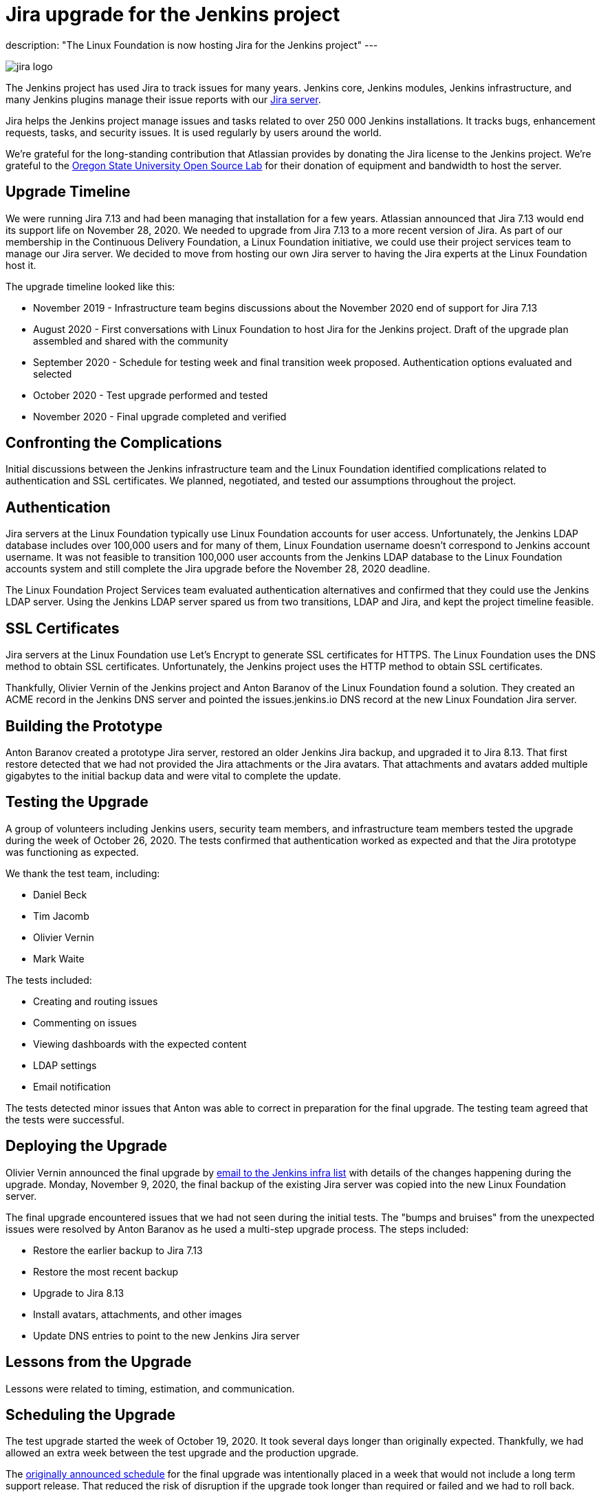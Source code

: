 = Jira upgrade for the Jenkins project
:page-tags: jenkins, infrastructure, jira

:page-author: markewaite
:page-opengraph: /post-images/2020-12-17-jira-upgrade-for-the-jenkins-project/jira-upgrade-for-the-jenkins-project.png
description: "The Linux Foundation is now hosting Jira for the Jenkins project"
---

image::/post-images/2020-12-17-jira-upgrade-for-the-jenkins-project/jira-logo.png[float="right",align="center"]

The Jenkins project has used Jira to track issues for many years.
Jenkins core, Jenkins modules, Jenkins infrastructure, and many Jenkins plugins manage their issue reports with our link:https://issues.jenkins.io/[Jira server].

Jira helps the Jenkins project manage issues and tasks related to over 250{nbsp}000 Jenkins installations.
It tracks bugs, enhancement requests, tasks, and security issues.
It is used regularly by users around the world.

We're grateful for the long-standing contribution that Atlassian provides by donating the Jira license to the Jenkins project.
We're grateful to the link:https://osuosl.org/[Oregon State University Open Source Lab] for their donation of equipment and bandwidth to host the server.

== Upgrade Timeline

We were running Jira 7.13 and had been managing that installation for a few years.
Atlassian announced that Jira 7.13 would end its support life on November 28, 2020.
We needed to upgrade from Jira 7.13 to a more recent version of Jira.
As part of our membership in the Continuous Delivery Foundation, a Linux Foundation initiative, we could use their project services team to manage our Jira server.
We decided to move from hosting our own Jira server to having the Jira experts at the Linux Foundation host it.

The upgrade timeline looked like this:

* November 2019 - Infrastructure team begins discussions about the November 2020 end of support for Jira 7.13
* August 2020 - First conversations with Linux Foundation to host Jira for the Jenkins project.  Draft of the upgrade plan assembled and shared with the community
* September 2020 - Schedule for testing week and final transition week proposed.  Authentication options evaluated and selected
* October 2020 - Test upgrade performed and tested
* November 2020 - Final upgrade completed and verified

== Confronting the Complications

Initial discussions between the Jenkins infrastructure team and the Linux Foundation identified complications related to authentication and SSL certificates.
We planned, negotiated, and tested our assumptions throughout the project.

== Authentication

Jira servers at the Linux Foundation typically use Linux Foundation accounts for user access.
Unfortunately, the Jenkins LDAP database includes over 100,000 users and for many of them, Linux Foundation username doesn't correspond to Jenkins account username.
It was not feasible to transition 100,000 user accounts from the Jenkins LDAP database to the Linux Foundation accounts system and still complete the Jira upgrade before the November 28, 2020 deadline.

The Linux Foundation Project Services team evaluated authentication alternatives and confirmed that they could use the Jenkins LDAP server.
Using the Jenkins LDAP server spared us from two transitions, LDAP and Jira, and kept the project timeline feasible.

== SSL Certificates

Jira servers at the Linux Foundation use Let's Encrypt to generate SSL certificates for HTTPS.
The Linux Foundation uses the DNS method to obtain SSL certificates.
Unfortunately, the Jenkins project uses the HTTP method to obtain SSL certificates.

Thankfully, Olivier Vernin of the Jenkins project and Anton Baranov of the Linux Foundation found a solution.
They created an ACME record in the Jenkins DNS server and pointed the issues.jenkins.io DNS record at the new Linux Foundation Jira server.

== Building the Prototype

Anton Baranov created a prototype Jira server, restored an older Jenkins Jira backup, and upgraded it to Jira 8.13.
That first restore detected that we had not provided the Jira attachments or the Jira avatars.
That attachments and avatars added multiple gigabytes to the initial backup data and were vital to complete the update.

== Testing the Upgrade

A group of volunteers including Jenkins users, security team members, and infrastructure team members tested the upgrade during the week of October 26, 2020.
The tests confirmed that authentication worked as expected and that the Jira prototype was functioning as expected.

We thank the test team, including:

* Daniel Beck
* Tim Jacomb
* Olivier Vernin
* Mark Waite

The tests included:

* Creating and routing issues
* Commenting on issues
* Viewing dashboards with the expected content
* LDAP settings
* Email notification

The tests detected minor issues that Anton was able to correct in preparation for the final upgrade.
The testing team agreed that the tests were successful.

== Deploying the Upgrade

Olivier Vernin announced the final upgrade by link:https://groups.google.com/g/jenkins-infra/c/i7SaB-24L1o/m/NeUFrH82AAAJ[email to the Jenkins infra list] with details of the changes happening during the upgrade.
Monday, November 9, 2020, the final backup of the existing Jira server was copied into the new Linux Foundation server.

The final upgrade encountered issues that we had not seen during the initial tests.
The "bumps and bruises" from the unexpected issues were resolved by Anton Baranov as he used a multi-step upgrade process.
The steps included:

* Restore the earlier backup to Jira 7.13
* Restore the most recent backup
* Upgrade to Jira 8.13
* Install avatars, attachments, and other images
* Update DNS entries to point to the new Jenkins Jira server

== Lessons from the Upgrade

Lessons were related to timing, estimation, and communication.

== Scheduling the Upgrade

The test upgrade started the week of October 19, 2020.
It took several days longer than originally expected.
Thankfully, we had allowed an extra week between the test upgrade and the production upgrade.

The link:https://groups.google.com/g/jenkins-infra/c/8SC8bQuhD7s/m/Qtnz9o8gBAAJ[originally announced schedule] for the final upgrade was intentionally placed in a week that would not include a long term support release.
That reduced the risk of disruption if the upgrade took longer than required or failed and we had to roll back.

== Estimating the Work

Discussions with the Jenkins project Jira administrators and the Linux Foundation Jira experts provided very reasonable estimates of time to complete the work.
We intentionally allowed additional time between first test and final upgrade.
We needed that additional time and used it well as the testing week.

=== Communicating the Plan

The distributed nature of the Jenkins project makes communication challenging for major changes.
We communicated plans at various stages but still found occasions where the communication was insufficient.
In this case, the adage held true that it is, "impossible to communicate too much".

Thanks for your patience during the upgrade and thanks to the Linux Foundation for administering the Jenkins Jira server.
